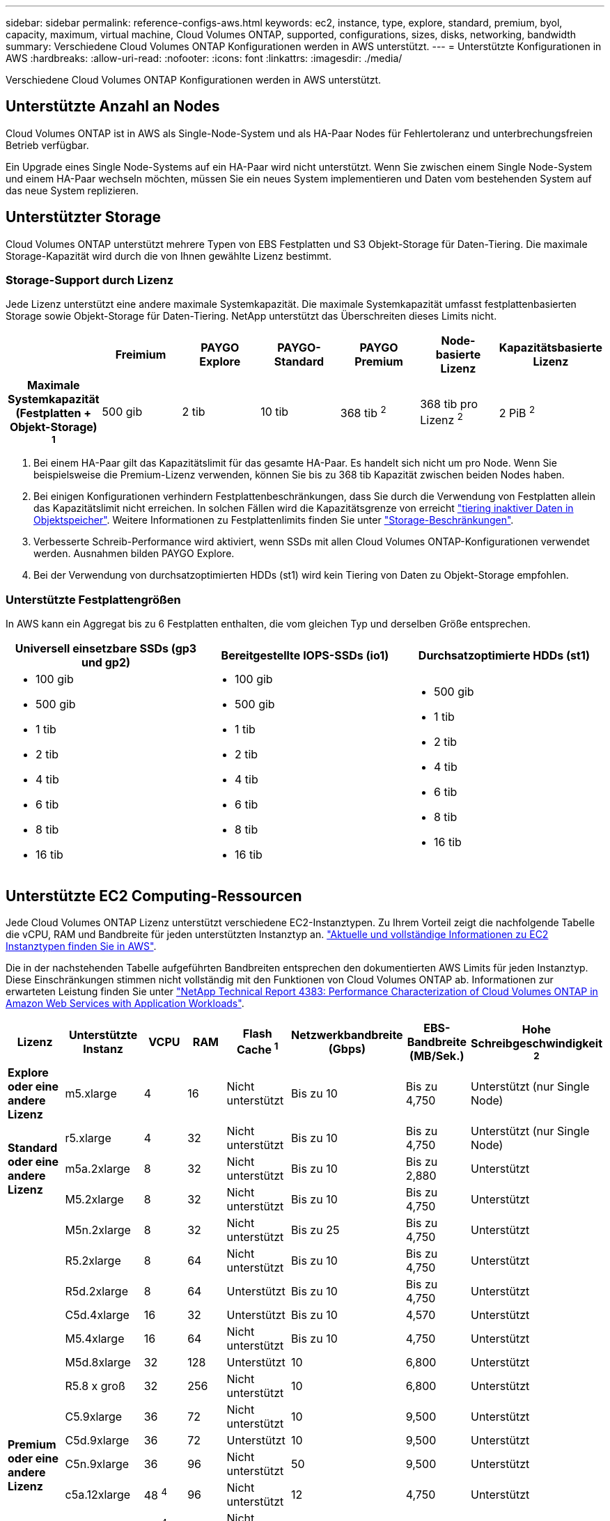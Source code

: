 ---
sidebar: sidebar 
permalink: reference-configs-aws.html 
keywords: ec2, instance, type, explore, standard, premium, byol, capacity, maximum, virtual machine, Cloud Volumes ONTAP, supported, configurations, sizes, disks, networking, bandwidth 
summary: Verschiedene Cloud Volumes ONTAP Konfigurationen werden in AWS unterstützt. 
---
= Unterstützte Konfigurationen in AWS
:hardbreaks:
:allow-uri-read: 
:nofooter: 
:icons: font
:linkattrs: 
:imagesdir: ./media/


[role="lead"]
Verschiedene Cloud Volumes ONTAP Konfigurationen werden in AWS unterstützt.



== Unterstützte Anzahl an Nodes

Cloud Volumes ONTAP ist in AWS als Single-Node-System und als HA-Paar Nodes für Fehlertoleranz und unterbrechungsfreien Betrieb verfügbar.

Ein Upgrade eines Single Node-Systems auf ein HA-Paar wird nicht unterstützt. Wenn Sie zwischen einem Single Node-System und einem HA-Paar wechseln möchten, müssen Sie ein neues System implementieren und Daten vom bestehenden System auf das neue System replizieren.



== Unterstützter Storage

Cloud Volumes ONTAP unterstützt mehrere Typen von EBS Festplatten und S3 Objekt-Storage für Daten-Tiering. Die maximale Storage-Kapazität wird durch die von Ihnen gewählte Lizenz bestimmt.



=== Storage-Support durch Lizenz

Jede Lizenz unterstützt eine andere maximale Systemkapazität. Die maximale Systemkapazität umfasst festplattenbasierten Storage sowie Objekt-Storage für Daten-Tiering. NetApp unterstützt das Überschreiten dieses Limits nicht.

[cols="h,d,d,d,d,d,d"]
|===
|  | Freimium | PAYGO Explore | PAYGO-Standard | PAYGO Premium | Node-basierte Lizenz | Kapazitätsbasierte Lizenz 


| Maximale Systemkapazität (Festplatten + Objekt-Storage) ^1^ | 500 gib | 2 tib | 10 tib | 368 tib ^2^ | 368 tib pro Lizenz ^2^ | 2 PiB ^2^ 


| Unterstützte Festplattentypen  a| 
* Universal-SSD (gp3 und gp2) ^3^
* Provisionierter IOPS-SSD (io1) ^3^
* Durchsatzoptimierte Festplatte (st1) ^4^




| Tiering kalter Daten zu S3 | Unterstützt | Nicht unterstützt 4+| Unterstützt 
|===
. Bei einem HA-Paar gilt das Kapazitätslimit für das gesamte HA-Paar. Es handelt sich nicht um pro Node. Wenn Sie beispielsweise die Premium-Lizenz verwenden, können Sie bis zu 368 tib Kapazität zwischen beiden Nodes haben.
. Bei einigen Konfigurationen verhindern Festplattenbeschränkungen, dass Sie durch die Verwendung von Festplatten allein das Kapazitätslimit nicht erreichen. In solchen Fällen wird die Kapazitätsgrenze von erreicht https://docs.netapp.com/us-en/bluexp-cloud-volumes-ontap/concept-data-tiering.html["tiering inaktiver Daten in Objektspeicher"^]. Weitere Informationen zu Festplattenlimits finden Sie unter link:reference-limits-aws.html["Storage-Beschränkungen"].
. Verbesserte Schreib-Performance wird aktiviert, wenn SSDs mit allen Cloud Volumes ONTAP-Konfigurationen verwendet werden. Ausnahmen bilden PAYGO Explore.
. Bei der Verwendung von durchsatzoptimierten HDDs (st1) wird kein Tiering von Daten zu Objekt-Storage empfohlen.




=== Unterstützte Festplattengrößen

In AWS kann ein Aggregat bis zu 6 Festplatten enthalten, die vom gleichen Typ und derselben Größe entsprechen.

[cols="3*"]
|===
| Universell einsetzbare SSDs (gp3 und gp2) | Bereitgestellte IOPS-SSDs (io1) | Durchsatzoptimierte HDDs (st1) 


 a| 
* 100 gib
* 500 gib
* 1 tib
* 2 tib
* 4 tib
* 6 tib
* 8 tib
* 16 tib

 a| 
* 100 gib
* 500 gib
* 1 tib
* 2 tib
* 4 tib
* 6 tib
* 8 tib
* 16 tib

 a| 
* 500 gib
* 1 tib
* 2 tib
* 4 tib
* 6 tib
* 8 tib
* 16 tib


|===


== Unterstützte EC2 Computing-Ressourcen

Jede Cloud Volumes ONTAP Lizenz unterstützt verschiedene EC2-Instanztypen. Zu Ihrem Vorteil zeigt die nachfolgende Tabelle die vCPU, RAM und Bandbreite für jeden unterstützten Instanztyp an. https://aws.amazon.com/ec2/instance-types/["Aktuelle und vollständige Informationen zu EC2 Instanztypen finden Sie in AWS"^].

Die in der nachstehenden Tabelle aufgeführten Bandbreiten entsprechen den dokumentierten AWS Limits für jeden Instanztyp. Diese Einschränkungen stimmen nicht vollständig mit den Funktionen von Cloud Volumes ONTAP ab. Informationen zur erwarteten Leistung finden Sie unter https://www.netapp.com/pdf.html?item=/media/9088-tr4383pdf.pdf["NetApp Technical Report 4383: Performance Characterization of Cloud Volumes ONTAP in Amazon Web Services with Application Workloads"^].

[cols="8*"]
|===
| Lizenz | Unterstützte Instanz | VCPU | RAM | Flash Cache ^1^ | Netzwerkbandbreite (Gbps) | EBS-Bandbreite (MB/Sek.) | Hohe Schreibgeschwindigkeit ^2^ 


| *Explore oder eine andere Lizenz* | m5.xlarge | 4 | 16 | Nicht unterstützt | Bis zu 10 | Bis zu 4,750 | Unterstützt (nur Single Node) 


.3+| *Standard oder eine andere Lizenz* | r5.xlarge | 4 | 32 | Nicht unterstützt | Bis zu 10 | Bis zu 4,750 | Unterstützt (nur Single Node) 


| m5a.2xlarge | 8 | 32 | Nicht unterstützt | Bis zu 10 | Bis zu 2,880 | Unterstützt 


| M5.2xlarge | 8 | 32 | Nicht unterstützt | Bis zu 10 | Bis zu 4,750 | Unterstützt 


.19+| *Premium oder eine andere Lizenz* | M5n.2xlarge | 8 | 32 | Nicht unterstützt | Bis zu 25 | Bis zu 4,750 | Unterstützt 


| R5.2xlarge | 8 | 64 | Nicht unterstützt | Bis zu 10 | Bis zu 4,750 | Unterstützt 


| R5d.2xlarge | 8 | 64 | Unterstützt | Bis zu 10 | Bis zu 4,750 | Unterstützt 


| C5d.4xlarge | 16 | 32 | Unterstützt | Bis zu 10 | 4,570 | Unterstützt 


| M5.4xlarge | 16 | 64 | Nicht unterstützt | Bis zu 10 | 4,750 | Unterstützt 


| M5d.8xlarge | 32 | 128 | Unterstützt | 10 | 6,800 | Unterstützt 


| R5.8 x groß | 32 | 256 | Nicht unterstützt | 10 | 6,800 | Unterstützt 


| C5.9xlarge | 36 | 72 | Nicht unterstützt | 10 | 9,500 | Unterstützt 


| C5d.9xlarge | 36 | 72 | Unterstützt | 10 | 9,500 | Unterstützt 


| C5n.9xlarge | 36 | 96 | Nicht unterstützt | 50 | 9,500 | Unterstützt 


| c5a.12xlarge | 48 ^4^ | 96 | Nicht unterstützt | 12 | 4,750 | Unterstützt 


| C5.18xlarge | 48 ^4^ | 144 | Nicht unterstützt | 25 | 19,000 | Unterstützt 


| C5d.18xlarge | 48 ^4^ | 144 | Unterstützt | 25 | 19,000 | Unterstützt 


| M5d.12xlarge | 48 | 192 | Unterstützt | 12 | 9,500 | Unterstützt 


| M5dn.12xlarge | 48 | 192 | Unterstützt | 50 | 9,500 | Unterstützt 


| C5n.18xlarge | 48 ^4^ | 192 | Nicht unterstützt | 100 | 19,000 | Unterstützt 


| m5a.16 x groß | 48 ^4^ | 256 | Nicht unterstützt | 12 | 9,500 | Unterstützt 


| M5.16 x groß | 48 ^4^ | 256 | Nicht unterstützt | 20 | 13,600 | Unterstützt 


| R5.12 x groß ^3^ | 48 | 384 | Nicht unterstützt | 10 | 9,500 | Unterstützt 
|===
. Einige Instanztypen sind lokaler NVMe-Storage, der Cloud Volumes ONTAP als _Flash Cache_ verwendet. Flash Cache beschleunigt den Zugriff auf Daten durch intelligente Cache-Speicherung von kürzlich gelesenen Anwenderdaten und NetApp Metadaten in Echtzeit. Es bringt Vorteile bei Random Read-intensiven Workloads, einschließlich Datenbanken, E-Mail und File Services. Um die Performance-Verbesserungen von Flash Cache nutzen zu können, muss die Komprimierung für alle Volumes deaktiviert sein. https://docs.netapp.com/us-en/bluexp-cloud-volumes-ontap/concept-flash-cache.html["Weitere Informationen zu Flash Cache"^].
. Cloud Volumes ONTAP unterstützt bei der Verwendung eines HA-Paars eine hohe Schreibgeschwindigkeit mit den meisten Instanztypen. Eine hohe Schreibgeschwindigkeit wird bei allen Instanztypen unterstützt, wenn ein System mit einem einzelnen Node verwendet wird. https://docs.netapp.com/us-en/bluexp-cloud-volumes-ontap/concept-write-speed.html["Erfahren Sie mehr über die Auswahl einer Schreibgeschwindigkeit"^].
. Der Instanztyp r5.12xlarge weist eine bekannte Beschränkung der Support-Möglichkeiten auf. Wenn ein Node aufgrund eines Panikzustands neu gebootet wird, erfasst das System möglicherweise keine Kerndateien, die zur Fehlerbehebung und zum Beheben des Problems verwendet werden. Der Kunde akzeptiert die Risiken und die eingeschränkten Supportbedingungen und trägt in diesem Fall die gesamte Supportverantwortung. Diese Einschränkung betrifft neu implementierte HA-Paare und HA-Paare, die von 9.8 aktualisiert wurden. Die Einschränkung hat keine Auswirkung auf neu implementierte Single Node-Systeme.
. Diese EC2-Instanztypen unterstützen mehr als 48 vCPUs, Cloud Volumes ONTAP unterstützt bis zu 48 vCPUs.
. Wenn Sie einen EC2-Instanztyp auswählen, können Sie angeben, ob es sich um eine freigegebene Instanz oder eine dedizierte Instanz handelt.
. Cloud Volumes ONTAP kann auf einer reservierten oder On-Demand-EC2-Instanz ausgeführt werden. Lösungen, die andere Instanztypen nutzen, werden nicht unterstützt.




== Unterstützte Regionen

Informationen zur Unterstützung der AWS Region finden Sie unter https://bluexp.netapp.com/cloud-volumes-global-regions["Cloud Volumes Regionen Weltweit"^].
